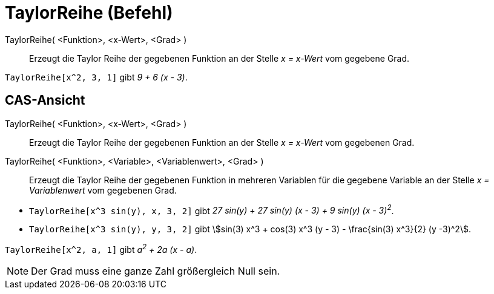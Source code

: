 = TaylorReihe (Befehl)
:page-en: commands/TaylorPolynomial
ifdef::env-github[:imagesdir: /de/modules/ROOT/assets/images]

TaylorReihe( <Funktion>, <x-Wert>, <Grad> )::
  Erzeugt die Taylor Reihe der gegebenen Funktion an der Stelle _x = x-Wert_ vom gegebene Grad.

[EXAMPLE]
====

`++TaylorReihe[x^2, 3, 1]++` gibt _9 + 6 (x - 3)_.

====

== CAS-Ansicht

TaylorReihe( <Funktion>, <x-Wert>, <Grad> )::
  Erzeugt die Taylor Reihe der gegebenen Funktion an der Stelle _x = x-Wert_ vom gegebenen Grad.
TaylorReihe( <Funktion>, <Variable>, <Variablenwert>, <Grad> )::
  Erzeugt die Taylor Reihe der gegebenen Funktion in mehreren Variablen für die gegebene Variable an der Stelle _x =
  Variablenwert_ vom gegebenen Grad.

[EXAMPLE]
====

* `++TaylorReihe[x^3 sin(y), x, 3, 2]++` gibt _27 sin(y) + 27 sin(y) (x - 3) + 9 sin(y) (x - 3)^2^_.
* `++TaylorReihe[x^3 sin(y), y, 3, 2]++` gibt stem:[sin(3) x^3 + cos(3) x^3 (y - 3) - \frac{sin(3) x^3}{2} (y -3)^2].

====

[EXAMPLE]
====

`++TaylorReihe[x^2, a, 1]++` gibt _a^2^ + 2a (x - a)_.

====

[NOTE]
====

Der Grad muss eine ganze Zahl größergleich Null sein.

====
